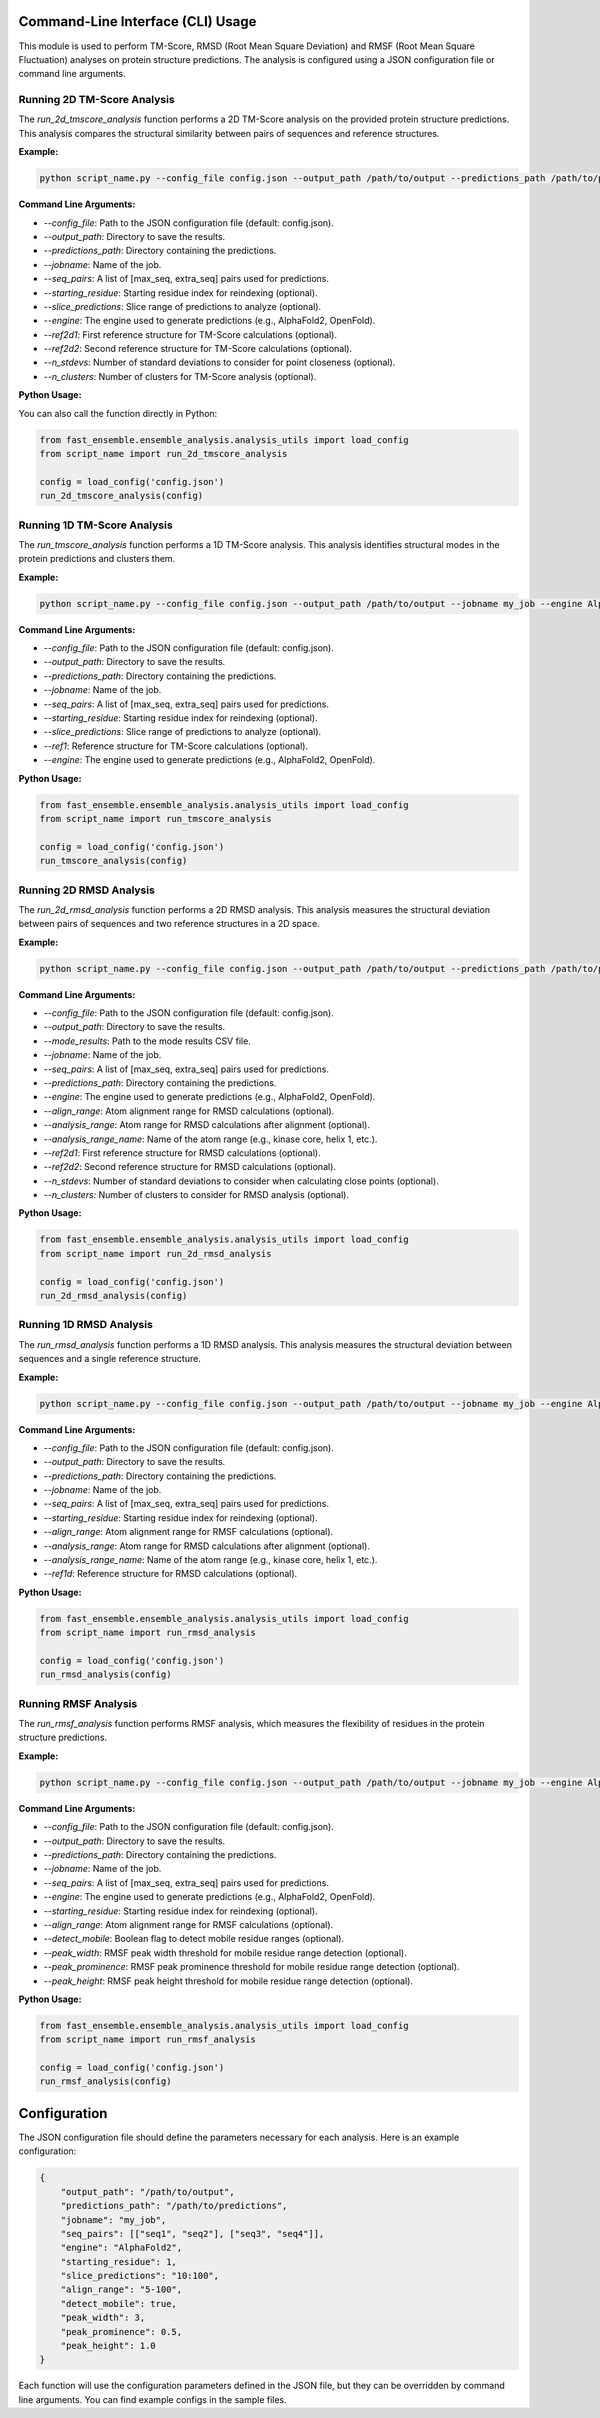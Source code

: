 
Command-Line Interface (CLI) Usage
===================================

This module is used to perform TM-Score, RMSD (Root Mean Square Deviation) and RMSF (Root Mean Square Fluctuation) analyses on protein structure predictions. The analysis is configured using a JSON configuration file or command line arguments.

Running 2D TM-Score Analysis
----------------------------

The `run_2d_tmscore_analysis` function performs a 2D TM-Score analysis on the provided protein structure predictions. This analysis compares the structural similarity between pairs of sequences and reference structures.

**Example:**

.. code-block:: bash

   python script_name.py --config_file config.json --output_path /path/to/output --predictions_path /path/to/predictions --jobname my_job

**Command Line Arguments:**

- `--config_file`: Path to the JSON configuration file (default: config.json).
- `--output_path`: Directory to save the results.
- `--predictions_path`: Directory containing the predictions.
- `--jobname`: Name of the job.
- `--seq_pairs`: A list of [max_seq, extra_seq] pairs used for predictions.
- `--starting_residue`: Starting residue index for reindexing (optional).
- `--slice_predictions`: Slice range of predictions to analyze (optional).
- `--engine`: The engine used to generate predictions (e.g., AlphaFold2, OpenFold).
- `--ref2d1`: First reference structure for TM-Score calculations (optional).
- `--ref2d2`: Second reference structure for TM-Score calculations (optional).
- `--n_stdevs`: Number of standard deviations to consider for point closeness (optional).
- `--n_clusters`: Number of clusters for TM-Score analysis (optional).

**Python Usage:**

You can also call the function directly in Python:

.. code-block:: python

   from fast_ensemble.ensemble_analysis.analysis_utils import load_config
   from script_name import run_2d_tmscore_analysis

   config = load_config('config.json')
   run_2d_tmscore_analysis(config)

Running 1D TM-Score Analysis
----------------------------

The `run_tmscore_analysis` function performs a 1D TM-Score analysis. This analysis identifies structural modes in the protein predictions and clusters them.

**Example:**

.. code-block:: bash

   python script_name.py --config_file config.json --output_path /path/to/output --jobname my_job --engine AlphaFold2

**Command Line Arguments:**

- `--config_file`: Path to the JSON configuration file (default: config.json).
- `--output_path`: Directory to save the results.
- `--predictions_path`: Directory containing the predictions.
- `--jobname`: Name of the job.
- `--seq_pairs`: A list of [max_seq, extra_seq] pairs used for predictions.
- `--starting_residue`: Starting residue index for reindexing (optional).
- `--slice_predictions`: Slice range of predictions to analyze (optional).
- `--ref1`: Reference structure for TM-Score calculations (optional).
- `--engine`: The engine used to generate predictions (e.g., AlphaFold2, OpenFold).

**Python Usage:**

.. code-block:: python

   from fast_ensemble.ensemble_analysis.analysis_utils import load_config
   from script_name import run_tmscore_analysis

   config = load_config('config.json')
   run_tmscore_analysis(config)

Running 2D RMSD Analysis
------------------------

The `run_2d_rmsd_analysis` function performs a 2D RMSD analysis. This analysis measures the structural deviation between pairs of sequences and two reference structures in a 2D space.

**Example:**

.. code-block:: bash

   python script_name.py --config_file config.json --output_path /path/to/output --predictions_path /path/to/predictions --jobname my_job

**Command Line Arguments:**

- `--config_file`: Path to the JSON configuration file (default: config.json).
- `--output_path`: Directory to save the results.
- `--mode_results`: Path to the mode results CSV file.
- `--jobname`: Name of the job.
- `--seq_pairs`: A list of [max_seq, extra_seq] pairs used for predictions.
- `--predictions_path`: Directory containing the predictions.
- `--engine`: The engine used to generate predictions (e.g., AlphaFold2, OpenFold).
- `--align_range`: Atom alignment range for RMSD calculations (optional).
- `--analysis_range`: Atom range for RMSD calculations after alignment (optional).
- `--analysis_range_name`: Name of the atom range (e.g., kinase core, helix 1, etc.).
- `--ref2d1`: First reference structure for RMSD calculations (optional).
- `--ref2d2`: Second reference structure for RMSD calculations (optional).
- `--n_stdevs`: Number of standard deviations to consider when calculating close points (optional).
- `--n_clusters`: Number of clusters to consider for RMSD analysis (optional).

**Python Usage:**

.. code-block:: python

   from fast_ensemble.ensemble_analysis.analysis_utils import load_config
   from script_name import run_2d_rmsd_analysis

   config = load_config('config.json')
   run_2d_rmsd_analysis(config)

Running 1D RMSD Analysis
------------------------

The `run_rmsd_analysis` function performs a 1D RMSD analysis. This analysis measures the structural deviation between sequences and a single reference structure.

**Example:**

.. code-block:: bash

   python script_name.py --config_file config.json --output_path /path/to/output --jobname my_job --engine AlphaFold2

**Command Line Arguments:**

- `--config_file`: Path to the JSON configuration file (default: config.json).
- `--output_path`: Directory to save the results.
- `--predictions_path`: Directory containing the predictions.
- `--jobname`: Name of the job.
- `--seq_pairs`: A list of [max_seq, extra_seq] pairs used for predictions.
- `--starting_residue`: Starting residue index for reindexing (optional).
- `--align_range`: Atom alignment range for RMSF calculations (optional).
- `--analysis_range`: Atom range for RMSD calculations after alignment (optional).
- `--analysis_range_name`: Name of the atom range (e.g., kinase core, helix 1, etc.).
- `--ref1d`: Reference structure for RMSD calculations (optional).

**Python Usage:**

.. code-block:: python

   from fast_ensemble.ensemble_analysis.analysis_utils import load_config
   from script_name import run_rmsd_analysis

   config = load_config('config.json')
   run_rmsd_analysis(config)

Running RMSF Analysis
---------------------

The `run_rmsf_analysis` function performs RMSF analysis, which measures the flexibility of residues in the protein structure predictions.

**Example:**

.. code-block:: bash

   python script_name.py --config_file config.json --output_path /path/to/output --jobname my_job --engine AlphaFold2 --detect_mobile True

**Command Line Arguments:**

- `--config_file`: Path to the JSON configuration file (default: config.json).
- `--output_path`: Directory to save the results.
- `--predictions_path`: Directory containing the predictions.
- `--jobname`: Name of the job.
- `--seq_pairs`: A list of [max_seq, extra_seq] pairs used for predictions.
- `--engine`: The engine used to generate predictions (e.g., AlphaFold2, OpenFold).
- `--starting_residue`: Starting residue index for reindexing (optional).
- `--align_range`: Atom alignment range for RMSF calculations (optional).
- `--detect_mobile`: Boolean flag to detect mobile residue ranges (optional).
- `--peak_width`: RMSF peak width threshold for mobile residue range detection (optional).
- `--peak_prominence`: RMSF peak prominence threshold for mobile residue range detection (optional).
- `--peak_height`: RMSF peak height threshold for mobile residue range detection (optional).

**Python Usage:**

.. code-block:: python

   from fast_ensemble.ensemble_analysis.analysis_utils import load_config
   from script_name import run_rmsf_analysis

   config = load_config('config.json')
   run_rmsf_analysis(config)

Configuration
=============

The JSON configuration file should define the parameters necessary for each analysis. Here is an example configuration:

.. code-block:: json

   {
       "output_path": "/path/to/output",
       "predictions_path": "/path/to/predictions",
       "jobname": "my_job",
       "seq_pairs": [["seq1", "seq2"], ["seq3", "seq4"]],
       "engine": "AlphaFold2",
       "starting_residue": 1,
       "slice_predictions": "10:100",
       "align_range": "5-100",
       "detect_mobile": true,
       "peak_width": 3,
       "peak_prominence": 0.5,
       "peak_height": 1.0
   }

Each function will use the configuration parameters defined in the JSON file, but they can be overridden by command line arguments.
You can find example configs in the sample files.